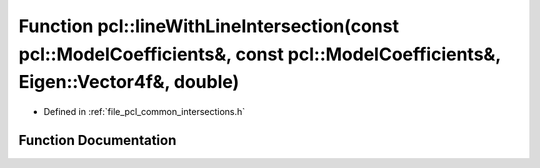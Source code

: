 .. _exhale_function_group__common_1ga9b79c559e12f4aacb41825f8b43840c2:

Function pcl::lineWithLineIntersection(const pcl::ModelCoefficients&, const pcl::ModelCoefficients&, Eigen::Vector4f&, double)
==============================================================================================================================

- Defined in :ref:`file_pcl_common_intersections.h`


Function Documentation
----------------------


.. doxygenfunction:: pcl::lineWithLineIntersection(const pcl::ModelCoefficients&, const pcl::ModelCoefficients&, Eigen::Vector4f&, double)
